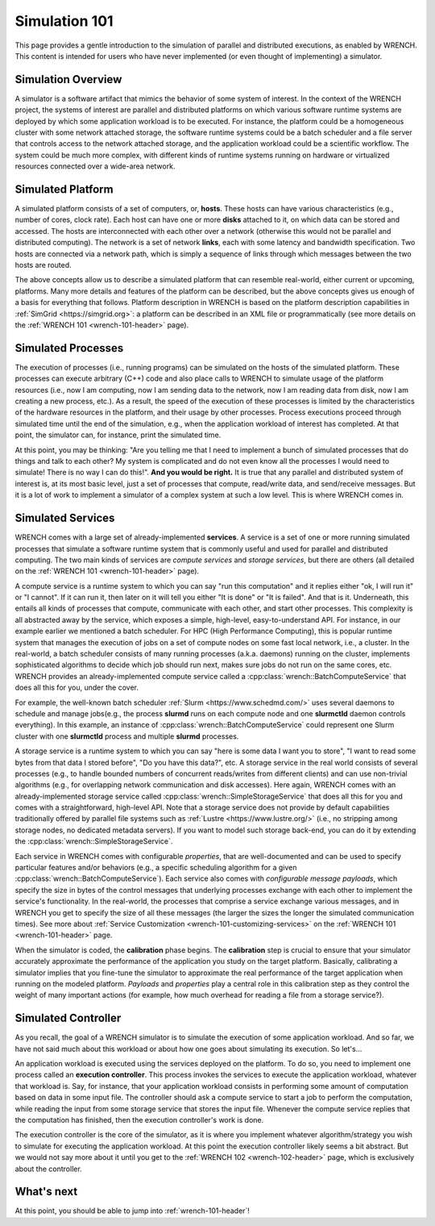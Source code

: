 .. _simulation-101:

Simulation 101
**************

This page provides a gentle introduction to the simulation of parallel
and distributed executions, as enabled by WRENCH. This content is
intended for users who have never implemented (or even thought of
implementing) a simulator.

Simulation Overview
===================

A simulator is a software artifact that mimics the behavior of some
system of interest. In the context of the WRENCH project, the systems of
interest are parallel and distributed platforms on which various
software runtime systems are deployed by which some application workload
is to be executed. For instance, the platform could be a homogeneous
cluster with some network attached storage, the software runtime systems
could be a batch scheduler and a file server that controls access to the
network attached storage, and the application workload could be a
scientific workflow. The system could be much more complex, with
different kinds of runtime systems running on hardware or virtualized
resources connected over a wide-area network.

Simulated Platform
==================

A simulated platform consists of a set of computers, or, **hosts**.
These hosts can have various characteristics (e.g., number of cores,
clock rate). Each host can have one or more **disks** attached to it, on
which data can be stored and accessed. The hosts are interconnected with
each other over a network (otherwise this would not be parallel and
distributed computing). The network is a set of network **links**, each
with some latency and bandwidth specification. Two hosts are connected
via a network path, which is simply a sequence of links through which
messages between the two hosts are routed.

The above concepts allow us to describe a simulated platform that can
resemble real-world, either current or upcoming, platforms. Many more
details and features of the platform can be described, but the above
concepts gives us enough of a basis for everything that follows.
Platform description in WRENCH is based on the platform description
capabilities in :ref:`SimGrid <https://simgrid.org>`: a platform can be
described in an XML file or programmatically (see more details on the
:ref:`WRENCH 101 <wrench-101-header>` page).

Simulated Processes
===================

The execution of processes (i.e., running programs) can be simulated on
the hosts of the simulated platform. These processes can execute
arbitrary (C++) code and also place calls to WRENCH to simulate usage of
the platform resources (i.e., now I am computing, now I am sending data
to the network, now I am reading data from disk, now I am creating a new
process, etc.). As a result, the speed of the execution of these
processes is limited by the characteristics of the hardware resources in
the platform, and their usage by other processes. Process executions
proceed through simulated time until the end of the simulation, e.g.,
when the application workload of interest has completed. At that point,
the simulator can, for instance, print the simulated time.

At this point, you may be thinking: "Are you telling me that I need to
implement a bunch of simulated processes that do things and talk to each
other? My system is complicated and do not even know all the processes
I would need to simulate! There is no way I can do this!". **And you would be
right.** It is true that any parallel and distributed system of interest
is, at its most basic level, just a set of processes that compute,
read/write data, and send/receive messages. But it is a lot of work to
implement a simulator of a complex system at such a low level. This is
where WRENCH comes in.

Simulated Services
==================

WRENCH comes with a large set of already-implemented **services**. A
service is a set of one or more running simulated processes that
simulate a software runtime system that is commonly useful and used for
parallel and distributed computing. The two main kinds of services are
*compute services* and *storage services*, but there are others (all
detailed on the :ref:`WRENCH 101 <wrench-101-header>` page).

A compute service is a runtime system to which you can say "run this
computation" and it replies either "ok, I will run it" or "I cannot". If it
can run it, then later on it will tell you either "It is done" or "It is
failed". And that is it. Underneath, this entails all kinds of processes
that compute, communicate with each other, and start other processes.
This complexity is all abstracted away by the service, which exposes a
simple, high-level, easy-to-understand API. For instance, in our example
earlier we mentioned a batch scheduler. For HPC (High Performance
Computing), this is popular runtime system that manages the execution of
jobs on a set of compute nodes on some fast local network, i.e., a
cluster. In the real-world, a batch scheduler consists of many running
processes (a.k.a. daemons) running on the cluster, implements
sophisticated algorithms to decide which job should run next, makes sure
jobs do not run on the same cores, etc. WRENCH provides an
already-implemented compute service called a
:cpp:class:`wrench::BatchComputeService` that does all this for you,
under the cover. 

For example, the well-known batch scheduler 
:ref:`Slurm <https://www.schedmd.com/>` uses several daemons to schedule
and manage jobs(e.g., the process **slurmd** runs on each compute node
and one **slurmctld** daemon controls everything). In this example, an
instance of :cpp:class:`wrench::BatchComputeService` could represent
one Slurm cluster with one **slurmctld** process and
multiple **slurmd** processes.

A storage service is a runtime system to which you can say "here is some
data I want you to store", "I want to read some bytes from that data I
stored before", "Do you have this data?", etc. A storage service in the
real world consists of several processes (e.g., to handle bounded
numbers of concurrent reads/writes from different clients) and can use
non-trivial algorithms (e.g., for overlapping network communication and
disk accesses). Here again, WRENCH comes with an already-implemented
storage service called :cpp:class:`wrench::SimpleStorageService` that does all
this for you and comes with a straightforward, high-level API. 
Note that a storage service does not provide by default capabilities
traditionally offered by parallel file systems such as 
:ref:`Lustre <https://www.lustre.org/>` 
(i.e., no stripping among storage nodes, no dedicated metadata servers). 
If you want to model such storage back-end, you can do it by extending
the :cpp:class:`wrench::SimpleStorageService`.

Each service in WRENCH comes with configurable *properties*, that are
well-documented and can be used to specify particular features and/or
behaviors (e.g., a specific scheduling algorithm for a 
given :cpp:class:`wrench::BatchComputeService`).
Each service also comes with *configurable message payloads*,
which specify the size in bytes of the control messages that underlying
processes exchange with each other to implement the service's
functionality. In the real-world, the processes that comprise a service
exchange various messages, and in WRENCH you get to specify the size of
all these messages (the larger the sizes the longer the simulated
communication times). See more about :ref:`Service
Customization <wrench-101-customizing-services>` on the :ref:`WRENCH
101 <wrench-101-header>` page.

When the simulator is coded, the **calibration** phase begins. 
The **calibration** step is crucial to ensure that your simulator
accurately approximate the performance of the application you study 
on the target platform. Basically, calibrating a simulator implies 
that you fine-tune the simulator to approximate the real performance 
of the target application when running on the modeled platform. 
*Payloads* and *properties* play a central role in this calibration 
step as they control the weight of many important actions (for example, 
how much overhead for reading a file from a storage service?).

Simulated Controller
====================

As you recall, the goal of a WRENCH simulator is to simulate the
execution of some application workload. And so far, we have not said much
about this workload or about how one goes about simulating its
execution. So let's...

An application workload is executed using the services deployed on the
platform. To do so, you need to implement one process called an
**execution controller**. This process invokes the services to execute
the application workload, whatever that workload is. Say, for instance,
that your application workload consists in performing some amount of
computation based on data in some input file. The controller should ask
a compute service to start a job to perform the computation, while
reading the input from some storage service that stores the input file.
Whenever the compute service replies that the computation has finished,
then the execution controller's work is done.

The execution controller is the core of the simulator, as it is where
you implement whatever algorithm/strategy you wish to simulate for
executing the application workload. At this point the execution
controller likely seems a bit abstract. But we would not say more about it
until you get to the :ref:`WRENCH 102 <wrench-102-header>` page, which is
exclusively about the controller.

What's next
===========

At this point, you should be able to jump into :ref:`wrench-101-header`!
